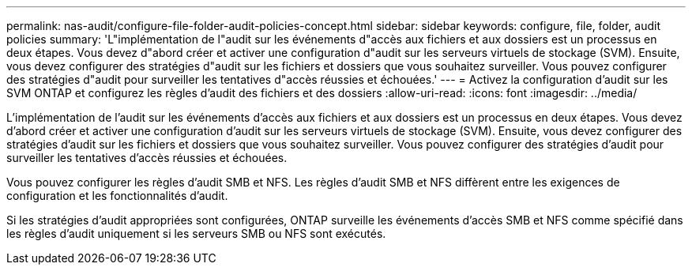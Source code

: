 ---
permalink: nas-audit/configure-file-folder-audit-policies-concept.html 
sidebar: sidebar 
keywords: configure, file, folder, audit policies 
summary: 'L"implémentation de l"audit sur les événements d"accès aux fichiers et aux dossiers est un processus en deux étapes. Vous devez d"abord créer et activer une configuration d"audit sur les serveurs virtuels de stockage (SVM). Ensuite, vous devez configurer des stratégies d"audit sur les fichiers et dossiers que vous souhaitez surveiller. Vous pouvez configurer des stratégies d"audit pour surveiller les tentatives d"accès réussies et échouées.' 
---
= Activez la configuration d'audit sur les SVM ONTAP et configurez les règles d'audit des fichiers et des dossiers
:allow-uri-read: 
:icons: font
:imagesdir: ../media/


[role="lead"]
L'implémentation de l'audit sur les événements d'accès aux fichiers et aux dossiers est un processus en deux étapes. Vous devez d'abord créer et activer une configuration d'audit sur les serveurs virtuels de stockage (SVM). Ensuite, vous devez configurer des stratégies d'audit sur les fichiers et dossiers que vous souhaitez surveiller. Vous pouvez configurer des stratégies d'audit pour surveiller les tentatives d'accès réussies et échouées.

Vous pouvez configurer les règles d'audit SMB et NFS. Les règles d'audit SMB et NFS diffèrent entre les exigences de configuration et les fonctionnalités d'audit.

Si les stratégies d'audit appropriées sont configurées, ONTAP surveille les événements d'accès SMB et NFS comme spécifié dans les règles d'audit uniquement si les serveurs SMB ou NFS sont exécutés.
